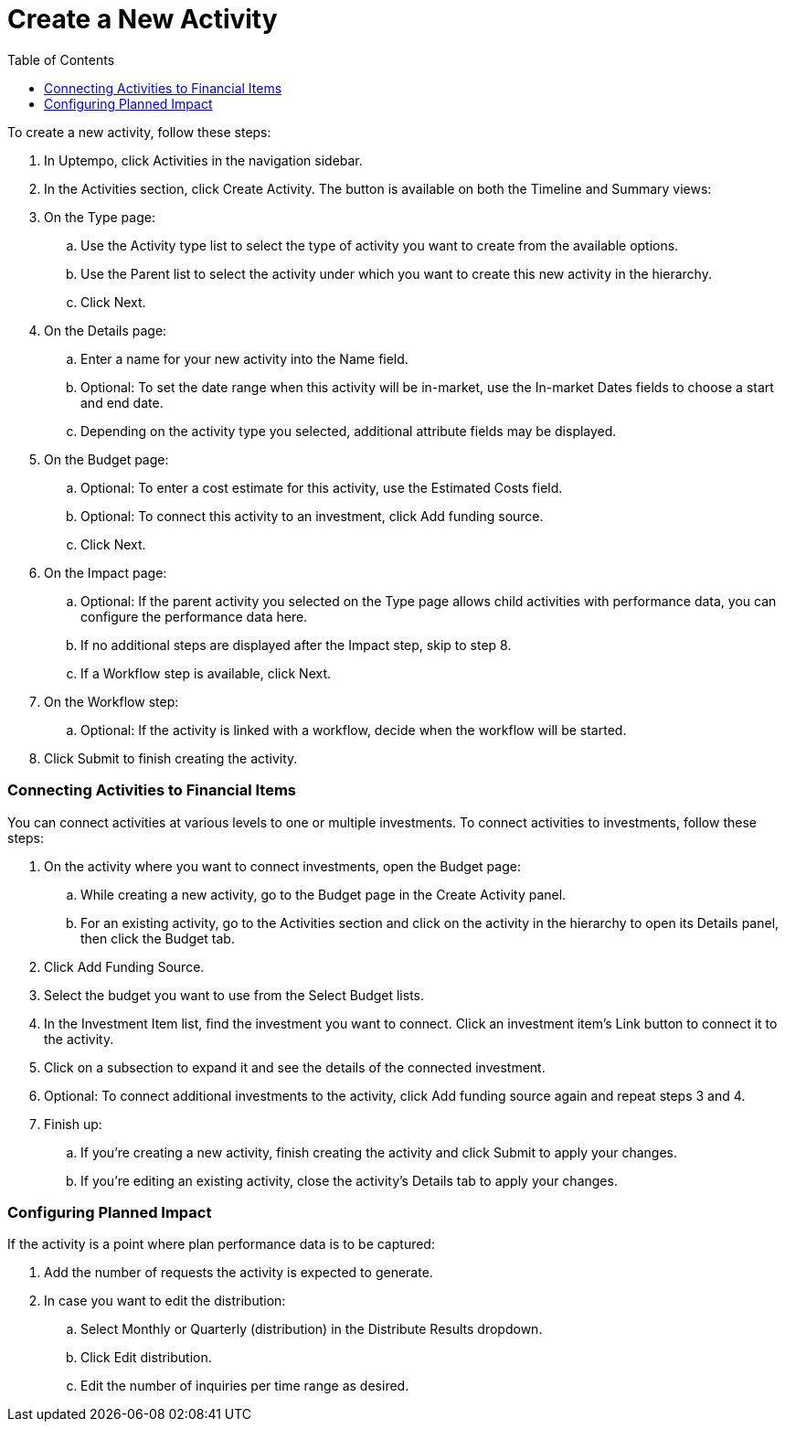 = Create a New Activity
:toc:
:icons: font
:experimental:
:source-highlighter: highlight.js

To create a new activity, follow these steps:

. In Uptempo, click Activities in the navigation sidebar.
. In the Activities section, click Create Activity. The button is available on both the Timeline and Summary views:
. On the Type page:
+
.. Use the Activity type list to select the type of activity you want to create from the available options.
.. Use the Parent list to select the activity under which you want to create this new activity in the hierarchy.
.. Click Next.
. On the Details page:
+
.. Enter a name for your new activity into the Name field.
.. Optional: To set the date range when this activity will be in-market, use the In-market Dates fields to choose a start and end date.
.. Depending on the activity type you selected, additional attribute fields may be displayed.
. On the Budget page:
+
.. Optional: To enter a cost estimate for this activity, use the Estimated Costs field.
.. Optional: To connect this activity to an investment, click Add funding source.
.. Click Next.
. On the Impact page:
+
.. Optional: If the parent activity you selected on the Type page allows child activities with performance data, you can configure the performance data here.
.. If no additional steps are displayed after the Impact step, skip to step 8.
.. If a Workflow step is available, click Next.
. On the Workflow step:
+
.. Optional: If the activity is linked with a workflow, decide when the workflow will be started.
. Click Submit to finish creating the activity.


=== Connecting Activities to Financial Items

You can connect activities at various levels to one or multiple investments. To connect activities to investments, follow these steps:

. On the activity where you want to connect investments, open the Budget page:
+
.. While creating a new activity, go to the Budget page in the Create Activity panel.
.. For an existing activity, go to the Activities section and click on the activity in the hierarchy to open its Details panel, then click the Budget tab.
. Click Add Funding Source.
. Select the budget you want to use from the Select Budget lists.
. In the Investment Item list, find the investment you want to connect. Click an investment item's Link button to connect it to the activity.
. Click on a subsection to expand it and see the details of the connected investment.
. Optional: To connect additional investments to the activity, click Add funding source again and repeat steps 3 and 4.
. Finish up:
+
.. If you're creating a new activity, finish creating the activity and click Submit to apply your changes.
.. If you're editing an existing activity, close the activity's Details tab to apply your changes.


=== Configuring Planned Impact

If the activity is a point where plan performance data is to be captured:

. Add the number of requests the activity is expected to generate.
. In case you want to edit the distribution:
+
.. Select Monthly or Quarterly (distribution) in the Distribute Results dropdown.
.. Click Edit distribution.
.. Edit the number of inquiries per time range as desired.
